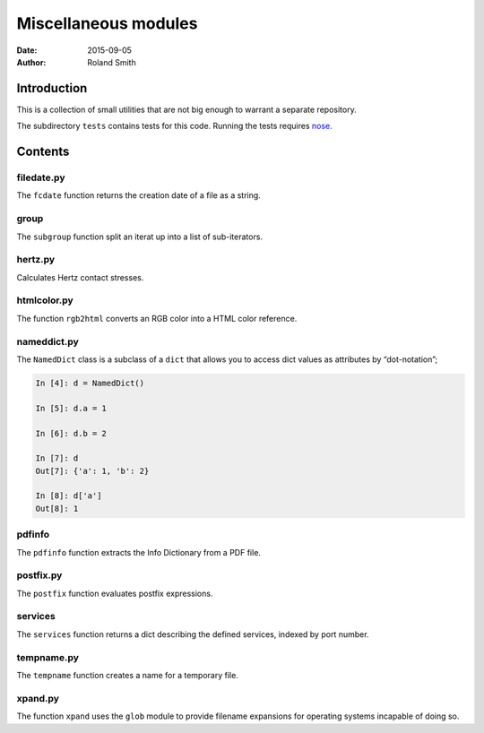 Miscellaneous modules
#####################

:date: 2015-09-05
:author: Roland Smith

.. Last modified: 2017-09-11 03:00:49 +0200

Introduction
============

This is a collection of small utilities that are not big enough to warrant
a separate repository.

The subdirectory ``tests`` contains tests for this code. Running the tests
requires nose_.

.. _nose: https://nose.readthedocs.org/en/latest/


Contents
========


filedate.py
-----------

The ``fcdate`` function returns the creation date of a file as a string.


group
-----

The ``subgroup`` function split an iterat up into a list of sub-iterators.


hertz.py
--------

Calculates Hertz contact stresses.


htmlcolor.py
------------

The function ``rgb2html`` converts an RGB color into a HTML color reference.


nameddict.py
------------

The ``NamedDict`` class is a subclass of a ``dict`` that allows you to access
dict values as attributes by “dot-notation”;

.. code-block:: python

    In [4]: d = NamedDict()

    In [5]: d.a = 1

    In [6]: d.b = 2

    In [7]: d
    Out[7]: {'a': 1, 'b': 2}

    In [8]: d['a']
    Out[8]: 1


pdfinfo
-------

The ``pdfinfo`` function extracts the Info Dictionary from a PDF file.


postfix.py
----------

The ``postfix`` function evaluates postfix expressions.


services
--------

The ``services`` function returns a dict describing the defined services,
indexed by port number.


tempname.py
-----------

The ``tempname`` function creates a name for a temporary file.


xpand.py
--------

The function ``xpand`` uses the ``glob`` module to provide filename expansions
for operating systems incapable of doing so.
